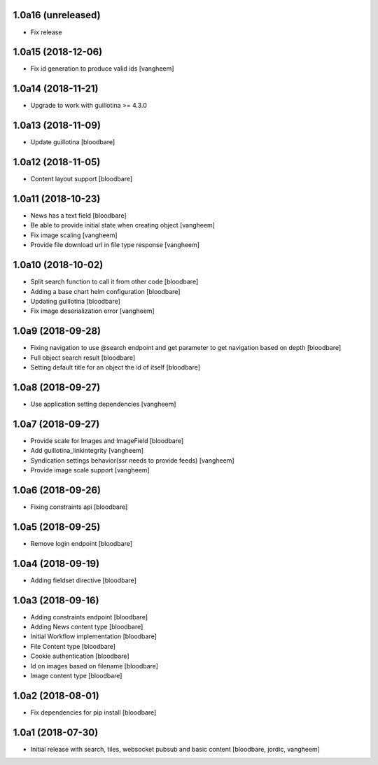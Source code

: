 1.0a16 (unreleased)
-------------------

- Fix release


1.0a15 (2018-12-06)
-------------------

- Fix id generation to produce valid ids
  [vangheem]


1.0a14 (2018-11-21)
-------------------

- Upgrade to work with guillotina >= 4.3.0


1.0a13 (2018-11-09)
-------------------

- Update guillotina
  [bloodbare]


1.0a12 (2018-11-05)
-------------------

- Content layout support
  [bloodbare]


1.0a11 (2018-10-23)
-------------------

- News has a text field
  [bloodbare]

- Be able to provide initial state when creating object
  [vangheem]

- Fix image scaling
  [vangheem]

- Provide file download url in file type response
  [vangheem]


1.0a10 (2018-10-02)
-------------------

- Split search function to call it from other code
  [bloodbare]

- Adding a base chart helm configuration
  [bloodbare]

- Updating guillotina
  [bloodbare]

- Fix image deserialization error
  [vangheem]


1.0a9 (2018-09-28)
------------------

- Fixing navigation to use @search endpoint and get parameter to get navigation based on depth
  [bloodbare]

- Full object search result
  [bloodbare]

- Setting default title for an object the id of itself
  [bloodbare]


1.0a8 (2018-09-27)
------------------

- Use application setting dependencies
  [vangheem]


1.0a7 (2018-09-27)
------------------
- Provide scale for Images and ImageField
  [bloodbare]

- Add guillotina_linkintegrity
  [vangheem]

- Syndication settings behavior(ssr needs to provide feeds)
  [vangheem]

- Provide image scale support
  [vangheem]


1.0a6 (2018-09-26)
------------------

- Fixing constraints api
  [bloodbare]


1.0a5 (2018-09-25)
------------------

- Remove login endpoint
  [bloodbare]


1.0a4 (2018-09-19)
------------------

- Adding fieldset directive
  [bloodbare]


1.0a3 (2018-09-16)
------------------

- Adding constraints endpoint
  [bloodbare]

- Adding News content type
  [bloodbare]

- Initial Workflow implementation
  [bloodbare]

- File Content type
  [bloodbare]

- Cookie authentication
  [bloodbare]

- Id on images based on filename
  [bloodbare]

- Image content type
  [bloodbare]


1.0a2 (2018-08-01)
------------------

- Fix dependencies for pip install
  [bloodbare]


1.0a1 (2018-07-30)
------------------

- Initial release with search, tiles, websocket pubsub and basic content
  [bloodbare, jordic, vangheem]

